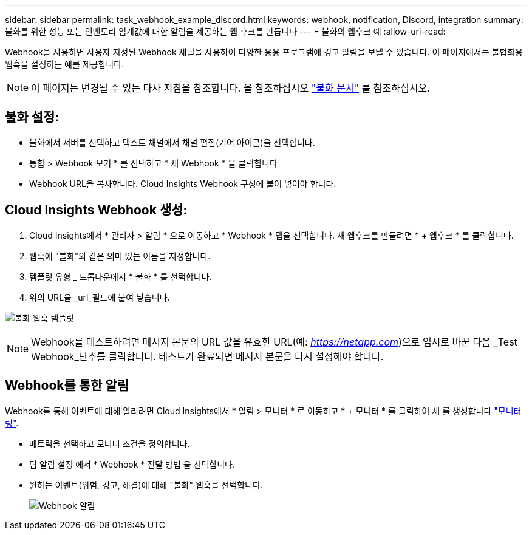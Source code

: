 ---
sidebar: sidebar 
permalink: task_webhook_example_discord.html 
keywords: webhook, notification, Discord, integration 
summary: 불화를 위한 성능 또는 인벤토리 임계값에 대한 알림을 제공하는 웹 후크를 만듭니다 
---
= 불화의 웹후크 예
:allow-uri-read: 


[role="lead"]
Webhook을 사용하면 사용자 지정된 Webhook 채널을 사용하여 다양한 응용 프로그램에 경고 알림을 보낼 수 있습니다. 이 페이지에서는 불협화용 웹훅을 설정하는 예를 제공합니다.


NOTE: 이 페이지는 변경될 수 있는 타사 지침을 참조합니다. 을 참조하십시오 link:https://support.discord.com/hc/en-us/articles/228383668-Intro-to-Webhooks["불화 문서"] 를 참조하십시오.



== 불화 설정:

* 불화에서 서버를 선택하고 텍스트 채널에서 채널 편집(기어 아이콘)을 선택합니다.
* 통합 > Webhook 보기 * 를 선택하고 * 새 Webhook * 을 클릭합니다
* Webhook URL을 복사합니다. Cloud Insights Webhook 구성에 붙여 넣어야 합니다.




== Cloud Insights Webhook 생성:

. Cloud Insights에서 * 관리자 > 알림 * 으로 이동하고 * Webhook * 탭을 선택합니다. 새 웹후크를 만들려면 * + 웹후크 * 를 클릭합니다.
. 웹훅에 "불화"와 같은 의미 있는 이름을 지정합니다.
. 템플릿 유형 _ 드롭다운에서 * 불화 * 를 선택합니다.
. 위의 URL을 _url_필드에 붙여 넣습니다.


image:Webhooks-Discord_example.png["불화 웹훅 템플릿"]


NOTE: Webhook를 테스트하려면 메시지 본문의 URL 값을 유효한 URL(예: _https://netapp.com_)으로 임시로 바꾼 다음 _Test Webhook_단추를 클릭합니다. 테스트가 완료되면 메시지 본문을 다시 설정해야 합니다.



== Webhook를 통한 알림

Webhook를 통해 이벤트에 대해 알리려면 Cloud Insights에서 * 알림 > 모니터 * 로 이동하고 * + 모니터 * 를 클릭하여 새 를 생성합니다 link:task_create_monitor.html["모니터링"].

* 메트릭을 선택하고 모니터 조건을 정의합니다.
* 팀 알림 설정 에서 * Webhook * 전달 방법 을 선택합니다.
* 원하는 이벤트(위험, 경고, 해결)에 대해 "불화" 웹훅을 선택합니다.
+
image:Webhooks_Discord_Notifications.png["Webhook 알림"]


